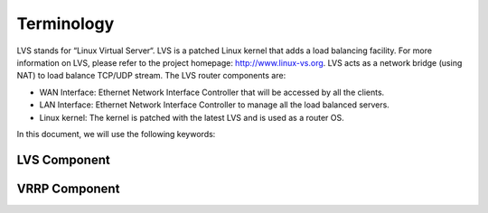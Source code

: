 ###########
Terminology
###########

.. todo:: put image here

LVS stands for “Linux Virtual Server“. LVS is a patched Linux kernel that adds a load balancing facility. For more information on LVS, please refer to the project homepage: http://www.linux-vs.org. LVS acts as a network bridge (using NAT) to load balance TCP/UDP stream. The LVS router components are:

* WAN Interface: Ethernet Network Interface Controller that will be accessed by all the clients.
* LAN Interface: Ethernet Network Interface Controller to manage all the load balanced servers.
* Linux kernel: The kernel is patched with the latest LVS and is used as a router OS.

In this document, we will use the following keywords:

LVS Component
*************

.. glossary::

    IPVS (IP Virtual Server)
         The linux kernel module that provides packet forwarding services 
         for network load balancing (Layer-4 switching).
         
    Director
        The server running IPVS which is responsible for distributing incoming 
        network traffic among a pool of backend servers. 

    Real server
        A real server hosts the application accessed by client requests.
        WEB SERVER 1 & WEB SERVER 2 in our synopsis.

    Server pool
        A farm of real servers.
    
    RIP (Real IP)
        Real IP address configured at a real server in the LVS cluster.

    VIP
        The Virtual IP is the IP address that will be accessed by all the
        clients. The clients only access this IP address.

    DIP (Director IP)
        IP address of the LVS director node. Director uses this when communicating 
        with a Real server.

    Virtual server
        The access point to a Server pool.

    Virtual Service
        A TCP/UDP service associated with the VIP.

VRRP Component
**************

.. glossary::

    VRRP
        The protocol implemented for the directors’ failover/virtualization.

    IP Address owner
        The VRRP Instance that has the IP address(es) as real interface
        address(es). This is the VRRP Instance that, when up, will respond to
        packets addressed to one of these IP address(es) for ICMP, TCP
        connections, ...

    MASTER state
        VRRP Instance state when it is assuming the responsibility of forwarding
        packets sent to the IP address(es) associated with the VRRP Instance.
        This state is illustrated on “Case study: Failover” by a red line.

    BACKUP state
        VRRP Instance state when it is capable of forwarding packets in the
        event that the current VRRP Instance MASTER fails.

    Real Load Balancer
        An LVS director running one or many VRRP Instances.

    Virtual Load balancer
        A set of Real Load balancers.

    Synchronized Instance
        VRRP Instance with which we want to be synchronized. This provides
        VRRP Instance monitoring.

    Advertisement
        The name of a simple VRRPv2 packet sent to a set of VRRP Instances
        while in the MASTER state.

.. todo::
